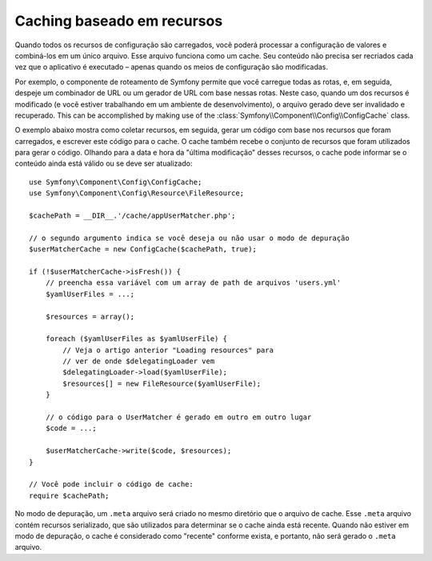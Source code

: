 .. index::
   single: Config; Caching baseado em recursos

Caching baseado em recursos
==========================

Quando todos os recursos de configuração são carregados, você poderá processar a configuração de valores e combiná-los em um único arquivo. Esse arquivo funciona 
como um cache. Seu conteúdo não precisa ser recriados cada vez que o aplicativo é 
executado – apenas quando os meios de configuração são modificadas.

Por exemplo, o componente de roteamento de Symfony permite que você carregue todas as 
rotas, e, em seguida, despeje um combinador de URL ou um gerador de URL com base nessas 
rotas. Neste caso, quando um dos recursos é modificado (e você estiver trabalhando em um 
ambiente de desenvolvimento), o arquivo gerado deve ser invalidado e recuperado.
This can be accomplished by making use of the :class:`Symfony\\Component\\Config\\ConfigCache`
class.

O exemplo abaixo mostra como coletar recursos, em seguida, gerar um código com base nos 
recursos que foram carregados, e escrever este código para o cache. O cache também
recebe o conjunto de recursos que foram utilizados para gerar o código. Olhando para a
data e hora da "última modificação" desses recursos, o cache pode informar se o conteúdo
ainda está válido ou se deve ser atualizado::

    use Symfony\Component\Config\ConfigCache;
    use Symfony\Component\Config\Resource\FileResource;

    $cachePath = __DIR__.'/cache/appUserMatcher.php';

    // o segundo argumento indica se você deseja ou não usar o modo de depuração
    $userMatcherCache = new ConfigCache($cachePath, true);

    if (!$userMatcherCache->isFresh()) {
        // preencha essa variável com um array de path de arquivos 'users.yml'
        $yamlUserFiles = ...;

        $resources = array();

        foreach ($yamlUserFiles as $yamlUserFile) {
            // Veja o artigo anterior "Loading resources" para
            // ver de onde $delegatingLoader vem
            $delegatingLoader->load($yamlUserFile);
            $resources[] = new FileResource($yamlUserFile);
        }

        // o código para o UserMatcher é gerado em outro em outro lugar
        $code = ...;

        $userMatcherCache->write($code, $resources);
    }

    // Você pode incluir o código de cache:
    require $cachePath;

No modo de depuração, um ``.meta`` arquivo será criado no mesmo diretório que o arquivo 
de cache. Esse ``.meta`` arquivo contém recursos serializado, 
que são utilizados para determinar se o cache ainda está recente. Quando não estiver em
modo de depuração, o cache é considerado como "recente" conforme exista,
e portanto, não será gerado o ``.meta`` arquivo.
